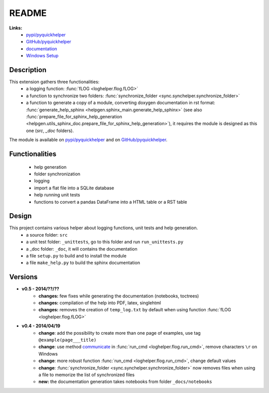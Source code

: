 
.. _l-README:

README
======

   
   
**Links:**
    * `pypi/pyquickhelper <https://pypi.python.org/pypi/pyquickhelper/>`_
    * `GitHub/pyquickhelper <https://github.com/sdpython/pyquickhelper>`_
    * `documentation <http://www.xavierdupre.fr/app/pyquickhelper/helpsphinx/index.html>`_
    * `Windows Setup <http://www.xavierdupre.fr/site2013/index_code.html#pyquickhelper>`_

Description
-----------

This extension gathers three functionalities:
    * a logging function: :func:`fLOG <loghelper.flog.fLOG>`
    * a function to synchronize two folders: :func:`synchronize_folder <sync.synchelper.synchronize_folder>`
    * a function to generate a copy of a module, converting doxygen documentation in rst format: :func:`generate_help_sphinx <helpgen.sphinx_main.generate_help_sphinx>` (see also :func:`prepare_file_for_sphinx_help_generation <helpgen.utils_sphinx_doc.prepare_file_for_sphinx_help_generation>`),
      it requires the module is designed as this one (`src`, `_doc` folders).
    
The module is available on `pypi/pyquickhelper <https://pypi.python.org/pypi/pyquickhelper/>`_ and
on `GitHub/pyquickhelper <https://github.com/sdpython/pyquickhelper>`_.

Functionalities
---------------

    * help generation
    * folder synchronization
    * logging
    * import a flat file into a SQLite database
    * help running unit tests
    * functions to convert a pandas DataFrame into a HTML table or a RST table

Design
------

This project contains various helper about logging functions, unit tests and help generation.
   * a source folder: ``src``
   * a unit test folder: ``_unittests``, go to this folder and run ``run_unittests.py``
   * a _doc folder: ``_doc``, it will contains the documentation
   * a file ``setup.py`` to build and to install the module
   * a file ``make_help.py`` to build the sphinx documentation
   
Versions
--------

* **v0.5 - 2014/??/??**
    * **changes:** few fixes while generating the documentation (notebooks, toctrees)
    * **changes:** compilation of the help into PDF, latex, singlehtml
    * **changes:** removes the creation of ``temp_log.txt`` by default when using function :func:`fLOG <loghelper.flog.fLOG>`
* **v0.4 - 2014/04/19**
    * **change**: add the possibility to create more than one page of examples, use tag ``@example(page___title)``
    * **change**: use method `communicate <https://docs.python.org/3.4/library/subprocess.html#subprocess.Popen.communicate>`_ in :func:`run_cmd <loghelper.flog.run_cmd>`, remove characters ``\r`` on Windows
    * **change**: more robust function :func:`run_cmd <loghelper.flog.run_cmd>`, change default values 
    * **change**: :func:`synchronize_folder <sync.synchelper.synchronize_folder>` now removes files when using a file to memorize the list of synchronized files
    * **new:** the documentation generation takes notebooks from folder ``_docs/notebooks``
